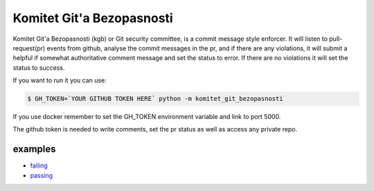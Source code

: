 Komitet Git'a Bezopasnosti
==========================
.. image:: https://circleci.com/gh/Sagacify/komitet-gita-bezopasnosti.svg?style=svg
    :target: https://circleci.com/gh/Sagacify/komitet-gita-bezopasnosti

Komitet Git'a Bezopasnosti (kgb) or Git security committee, is a commit 
message style enforcer.
It will listen to pull-request(pr) events from github, analyse the
commit messages in the pr, and if there are any violations, 
it will submit a helpful if somewhat authoritative comment message and 
set the status to error.
If there are no violations it will set the status to success.

If you want to run it you can use:

.. code-block:: bash

    $ GH_TOKEN=`YOUR GITHUB TOKEN HERE` python -m komitet_git_bezopasnosti

If you use docker remember to set the GH_TOKEN environment variable and
link to port 5000.

The github token is needed to write comments, set the pr status as
well as access any private repo.


examples
--------
* failing_
* passing_

.. _failing: https://github.com/Sagacify/komitet-gita-bezopasnosti/pull/4
.. _passing: https://github.com/Sagacify/komitet-gita-bezopasnosti/pull/6
